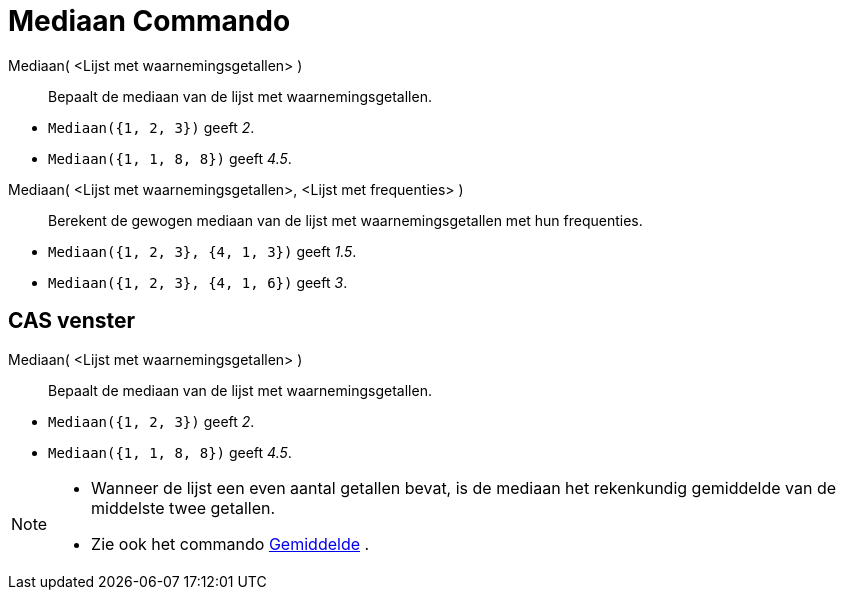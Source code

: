 = Mediaan Commando
:page-en: commands/Median_Command
ifdef::env-github[:imagesdir: /nl/modules/ROOT/assets/images]

Mediaan( <Lijst met waarnemingsgetallen> )::
  Bepaalt de mediaan van de lijst met waarnemingsgetallen.

[EXAMPLE]
====

* `++Mediaan({1, 2, 3})++` geeft _2_.
* `++Mediaan({1, 1, 8, 8})++` geeft _4.5_.

====

Mediaan( <Lijst met waarnemingsgetallen>, <Lijst met frequenties> )::
  Berekent de gewogen mediaan van de lijst met waarnemingsgetallen met hun frequenties.

[EXAMPLE]
====

* `++Mediaan({1, 2, 3}, {4, 1, 3})++` geeft _1.5_.
* `++Mediaan({1, 2, 3}, {4, 1, 6})++` geeft _3_.

====

== CAS venster

Mediaan( <Lijst met waarnemingsgetallen> )::
  Bepaalt de mediaan van de lijst met waarnemingsgetallen.

[EXAMPLE]
====

* `++Mediaan({1, 2, 3})++` geeft _2_.
* `++Mediaan({1, 1, 8, 8})++` geeft _4.5_.

====

[NOTE]
====

* Wanneer de lijst een even aantal getallen bevat, is de mediaan het rekenkundig gemiddelde van de middelste twee
getallen.
* Zie ook het commando xref:/commands/Gemiddelde.adoc[Gemiddelde] .

====
